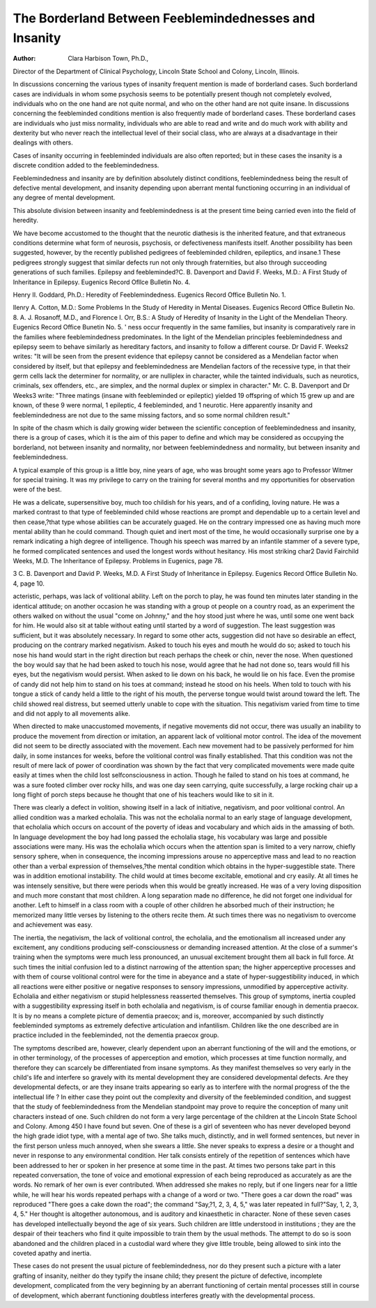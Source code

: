 The Borderland Between Feeblemindednesses and Insanity
=======================================================

:Author: Clara Harbison Town, Ph.D.,
Director of the Department of Clinical Psychology, Lincoln State
School and Colony, Lincoln, Illinois.

In discussions concerning the various types of insanity frequent mention is made of borderland cases. Such borderland
cases are individuals in whom some psychosis seems to be potentially present though not completely evolved, individuals who on
the one hand are not quite normal, and who on the other hand
are not quite insane. In discussions concerning the feebleminded
conditions mention is also frequently made of borderland cases.
These borderland cases are individuals who just miss normality,
individuals who are able to read and write and do much work
with ability and dexterity but who never reach the intellectual
level of their social class, who are always at a disadvantage in
their dealings with others.

Cases of insanity occurring in feebleminded individuals are
also often reported; but in these cases the insanity is a discrete
condition added to the feeblemindedness.

Feeblemindedness and insanity are by definition absolutely
distinct conditions, feeblemindedness being the result of defective
mental development, and insanity depending upon aberrant mental
functioning occurring in an individual of any degree of mental
development.

This absolute division between insanity and feeblemindedness
is at the present time being carried even into the field of heredity.

We have become accustomed to the thought that the neurotic
diathesis is the inherited feature, and that extraneous conditions
determine what form of neurosis, psychosis, or defectiveness manifests itself. Another possibility has been suggested, however, by
the recently published pedigrees of feebleminded children, epileptics, and insane.1 These pedigrees strongly suggest that similar
defects run not only through fraternities, but also through succeoding generations of such families. Epilepsy and feebleminded?C. B. Davenport and David F. Weeks, M.D.: A First Study of Inheritance in
Epilepsy. Eugenics Record Ofllce Bulletin No. 4.

Henry II. Goddard, Ph.D.: Heredity of Feeblemindedness. Eugenics Record
Office Bulletin No. 1.

Ilenry A. Cotton, M.D.: Some Problems In the Study of Heredity in Mental
Diseases. Eugenics Record Office Bulletin No. 8.
A. J. Rosanoff, M.D., and Florence I. Orr, B.S.: A Study of Heredity of
Insanity in the Light of the Mendelian Theory. Eugenics Record Office Bunetin
No. 5. '
ness occur frequently in the same families, but insanity is comparatively rare in the families where feeblemindedness predominates.
In the light of the Mendelian principles feeblemindedness and
epilepsy seem to behave similarly as hereditary factors, and
insanity to follow a different course. Dr David F. Weeks2 writes:
"It will be seen from the present evidence that epilepsy cannot be
considered as a Mendelian factor when considered by itself, but
that epilepsy and feeblemindedness are Mendelian factors of the
recessive type, in that their germ cells lack the determiner for
normality, or are nulliplex in character, while the tainted individuals, such as neurotics, criminals, sex offenders, etc., are
simplex, and the normal duplex or simplex in character." Mr.
C. B. Davenport and Dr Weeks3 write: "Three matings (insane
with feebleminded or epileptic) yielded 19 offspring of which 15
grew up and are known, of these 9 were normal, 1 epileptic, 4
feebleminded, and 1 neurotic. Here apparently insanity and
feeblemindedness are not due to the same missing factors, and so
some normal children result."

In spite of the chasm which is daily growing wider between
the scientific conception of feeblemindedness and insanity, there is
a group of cases, which it is the aim of this paper to define and
which may be considered as occupying the borderland, not between
insanity and normality, nor between feeblemindedness and
normality, but between insanity and feeblemindedness.

A typical example of this group is a little boy, nine years of
age, who was brought some years ago to Professor Witmer for
special training. It was my privilege to carry on the training for
several months and my opportunities for observation were of the
best.

He was a delicate, supersensitive boy, much too childish for
his years, and of a confiding, loving nature. He was a marked
contrast to that type of feebleminded child whose reactions are
prompt and dependable up to a certain level and then cease,?that
type whose abilities can be accurately guaged. He on the contrary
impressed one as having much more mental ability than he could
command. Though quiet and inert most of the time, he would
occasionally surprise one by a remark indicating a high degree of
intelligence. Though his speech was marred by an infantile
stammer of a severe type, he formed complicated sentences and
used the longest words without hesitancy. His most striking char2 David Fairchild Weeks, M.D. The Inheritance of Epilepsy. Problems in
Eugenics, page 78.

3 C. B. Davenport and David P. Weeks, M.D. A First Study of Inheritance in
Epilepsy. Eugenics Record Office Bulletin No. 4, page 10.

acteristic, perhaps, was lack of volitional ability. Left on the porch
to play, he was found ten minutes later standing in the identical
attitude; on another occasion he was standing with a group ot
people on a country road, as an experiment the others walked on
without the usual "come on Johnny," and the hoy stood just where
he was, until some one went back for him. He would also sit at
table without eating until started by a word of suggestion. The
least suggestion was sufficient, but it was absolutely necessary. In
regard to some other acts, suggestion did not have so desirable an
effect, producing on the contrary marked negativism. Asked to
touch his eyes and mouth he would do so; asked to touch his nose
his hand would start in the right direction but reach perhaps the
cheek or chin, never the nose. When questioned the boy would say
that he had been asked to touch his nose, would agree that he had
not done so, tears would fill his eyes, but the negativism would
persist. When asked to lie down on his back, he would lie on
his face. Even the promise of candy did not help him to stand
on his toes at command; instead he stood on his heels. When told
to touch with his tongue a stick of candy held a little to the right
of his mouth, the perverse tongue would twist around toward the
left. The child showed real distress, but seemed utterly unable to
cope with the situation. This negativism varied from time to
time and did not apply to all movements alike.

When directed to make unaccustomed movements, if negative
movements did not occur, there was usually an inability to produce
the movement from direction or imitation, an apparent lack of
volitional motor control. The idea of the movement did not seem
to be directly associated with the movement. Each new movement
had to be passively performed for him daily, in some instances
for weeks, before the volitional control was finally established.
That this condition was not the result of mere lack of power of
coordination was shown by the fact that very complicated movements were made quite easily at times when the child lost selfconsciousness in action. Though he failed to stand on his toes at
command, he was a sure footed climber over rocky hills, and was
one day seen carrying, quite successfully, a large rocking chair up
a long flight of porch steps because he thought that one of his
teachers would like to sit in it.

There was clearly a defect in volition, showing itself in a
lack of initiative, negativism, and poor volitional control. An
allied condition was a marked echolalia. This was not the echolalia
normal to an early stage of language development, that echolalia
which occurs on account of the poverty of ideas and vocabulary
and which aids in the amassing of both. In language development the boy had long passed the echolalia stage, his vocabulary
was large and possible associations were many. His was the
echolalia which occurs when the attention span is limited to a very
narrow, chiefly sensory sphere, when in consequence, the incoming
impressions arouse no apperceptive mass and lead to no reaction
other than a verbal expression of themselves,?the mental condition which obtains in the hyper-suggestible state.
There was in addition emotional instability. The child would
at times become excitable, emotional and cry easily. At all times
he was intensely sensitive, but there were periods when this would
be greatly increased. He was of a very loving disposition and
much more constant that most children. A long separation made
no difference, he did not forget one individual for another.
Left to himself in a class room with a couple of other children
he absorbed much of their instruction; he memorized many little
verses by listening to the others recite them. At such times there
was no negativism to overcome and achievement was easy.

The inertia, the negativism, the lack of volitional control, the
echolalia, and the emotionalism all increased under any excitement, any conditions producing self-consciousness or demanding
increased attention. At the close of a summer's training when
the symptoms were much less pronounced, an unusual excitement
brought them all back in full force. At such times the initial
confusion led to a distinct narrowing of the attention span; the
higher apperceptive processes and with them of course volitional
control were for the time in abeyance and a state of hyper-suggestibility induced, in which all reactions were either positive or
negative responses to sensory impressions, unmodified by apperceptive activity. Echolalia and either negativism or stupid helplessness reasserted themselves.
This group of symptoms, inertia coupled with a suggestibility
expressing itself in both echolalia and negativism, is of course
familiar enough in dementia praecox. It is by no means a complete picture of dementia praecox; and is, moreover, accompanied
by such distinctly feebleminded symptoms as extremely defective
articulation and infantilism. Children like the one described are
in practice included in the feebleminded, not the dementia praecox
group.

The symptoms described are, however, clearly dependent upon
an aberrant functioning of the will and the emotions, or in other
terminology, of the processes of apperception and emotion, which
processes at time function normally, and therefore they can scarcely
be differentiated from insane symptoms. As they manifest themselves so very early in the child's life and interfere so gravely with
its mental development they are considered developmental defects.
Are they developmental defects, or are they insane traits appearing
so early as to interfere with the normal progress of the the intellectual life ? In either case they point out the complexity and
diversity of the feebleminded condition, and suggest that the study
of feeblemindedness from the Mendelian standpoint may prove to
require the conception of many unit characters instead of one.
Such children do not form a very large percentage of the
children at the Lincoln State School and Colony. Among 450 I
have found but seven. One of these is a girl of seventeen who has
never developed beyond the high grade idiot type, with a mental
age of two. She talks much, distinctly, and in well formed sentences, but never in the first person unless much annoyed, when
she swears a little. She never speaks to express a desire or a
thought and never in response to any environmental condition.
Her talk consists entirely of the repetition of sentences which
have been addressed to her or spoken in her presence at some time
in the past. At times two persons take part in this repeated conversation, the tone of voice and emotional expression of each being
reproduced as accurately as are the words. No remark of her own
is ever contributed. When addressed she makes no reply, but if
one lingers near for a little while, he will hear his words repeated
perhaps with a change of a word or two. "There goes a car down
the road" was reproduced "There goes a cake down the road"; the
command "Say,?1, 2, 3, 4, 5," was later repeated in full?"Say,
1, 2, 3, 4, 5." Her thought is altogether autonomous, and is auditory and kinaesthetic in character.
None of these seven cases has developed intellectually beyond
the age of six years. Such children are little understood in institutions ; they are the despair of their teachers who find it quite impossible to train them by the usual methods. The attempt to do so is
soon abandoned and the children placed in a custodial ward where
they give little trouble, being allowed to sink into the coveted
apathy and inertia.

These cases do not present the usual picture of feeblemindedness, nor do they present such a picture with a later grafting of
insanity, neither do they typify the insane child; they present the
picture of defective, incomplete development, complicated from
the very beginning by an aberrant functioning of certain mental
processes still in course of development, which aberrant functioning
doubtless interferes greatly with the developmental process.
